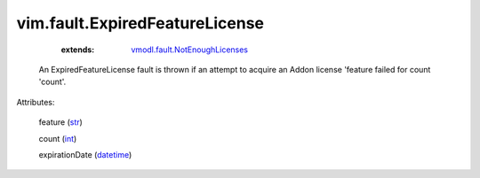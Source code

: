 .. _int: https://docs.python.org/2/library/stdtypes.html

.. _str: https://docs.python.org/2/library/stdtypes.html

.. _datetime: https://docs.python.org/2/library/stdtypes.html

.. _vmodl.fault.NotEnoughLicenses: ../../vmodl/fault/NotEnoughLicenses.rst


vim.fault.ExpiredFeatureLicense
===============================
    :extends:

        `vmodl.fault.NotEnoughLicenses`_

  An ExpiredFeatureLicense fault is thrown if an attempt to acquire an Addon license 'feature failed for count 'count'.

Attributes:

    feature (`str`_)

    count (`int`_)

    expirationDate (`datetime`_)




